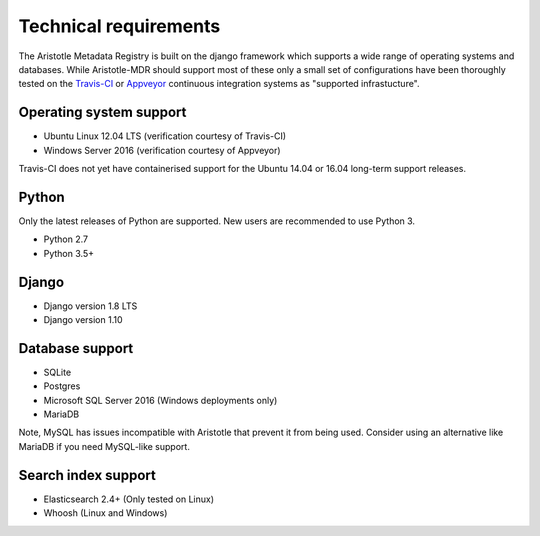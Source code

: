 Technical requirements
======================

The Aristotle Metadata Registry is built on the django framework which supports a wide range of
operating systems and databases. While Aristotle-MDR should support most of these
only a small set of configurations have been thoroughly tested on the
`Travis-CI <https://travis-ci.org/aristotle-mdr/aristotle-metadata-registry/>`_
or `Appveyor <https://ci.appveyor.com/project/LegoStormtroopr/aristotle-metadata-registry-361e5>`_
continuous integration systems as "supported infrastucture".

Operating system support
------------------------

* Ubuntu Linux 12.04 LTS (verification courtesy of Travis-CI)
* Windows Server 2016 (verification courtesy of Appveyor)

Travis-CI does not yet have containerised support for the Ubuntu 14.04 or 16.04
long-term support releases.

Python
------
Only the latest releases of Python are supported. New users are recommended to use Python 3.

* Python 2.7
* Python 3.5+

Django
------

* Django version 1.8 LTS
* Django version 1.10


Database support
----------------

* SQLite
* Postgres
* Microsoft SQL Server 2016 (Windows deployments only)
* MariaDB

Note, MySQL has issues incompatible with Aristotle that prevent it from being used.
Consider using an alternative like MariaDB if you need MySQL-like support.

Search index support
--------------------

* Elasticsearch 2.4+ (Only tested on Linux)
* Whoosh (Linux and Windows)
